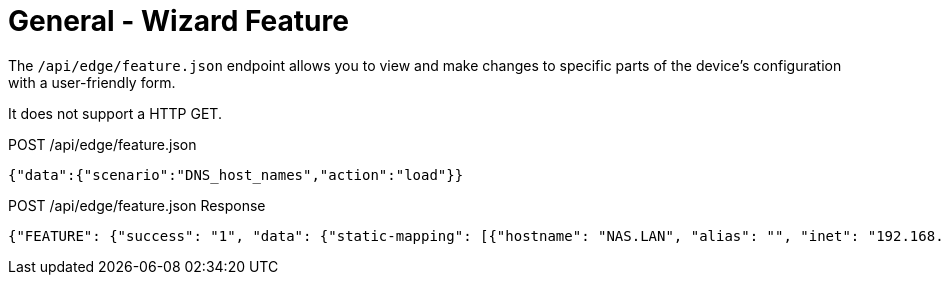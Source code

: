 = General - Wizard Feature

The `/api/edge/feature.json` endpoint allows you to view and make changes to specific parts of the device's configuration with a user-friendly form.

It does not support a HTTP GET.

POST /api/edge/feature.json
[source,json]
----
{"data":{"scenario":"DNS_host_names","action":"load"}}
----

POST /api/edge/feature.json Response
[source,json]
----
{"FEATURE": {"success": "1", "data": {"static-mapping": [{"hostname": "NAS.LAN", "alias": "", "inet": "192.168.0.100"}, {"hostname": "Router.LAN", "alias": "", "inet": "192.168.0.254"}], "dynamic-mapping": [{"dname": "ULTRABOOK", "dpool": "LAN1", "dinet": "192.168.0.1", "dinfo": "static-IP"}, {"dname": "GuestLaptop", "dpool": "LAN1", "dinet": "192.168.0.165", "dinfo": ""}, {"dname": "MikroTik", "dpool": "LAN1", "dinet": "192.168.0.100", "dinfo": "static-IP"}]}}, "success": true}
----